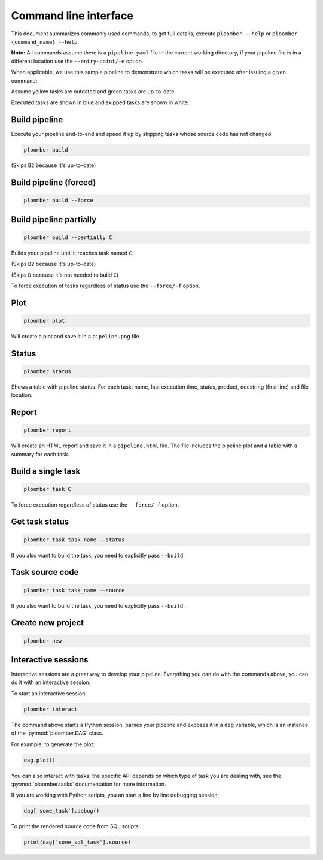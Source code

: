 Command line interface
======================

This document summarizes commonly used commands, to get full details, execute
``ploomber --help`` or ``ploomber {command_name} --help``.

**Note:** All commands assume there is a ``pipeline.yaml`` file in the current
working directory, if your pipeline file is in a different location use the
``--entry-point/-e`` option.

When applicable, we use this sample pipeline to demonstrate which tasks will
be executed after issuing a given command:

.. raw:: html

    <div class="mermaid">
    graph LR
        A --> B1 --> C --> D
        A --> B2 --> C

        class A outdated
        class B1 outdated
        class B2 uptodate
        class C outdated
        class D outdated
    </div>

Assume yellow tasks are outdated and green tasks are up-to-date.

Executed tasks are shown in blue and skipped tasks are shown in white.

Build pipeline
**************

Execute your pipeline end-to-end and speed it up by skipping tasks whose
source code has not changed.


.. code-block:: console

    ploomber build

.. raw:: html

    <div class="mermaid">
    graph LR
        A --> B1 --> C --> D
        A --> B2 --> C

        class A executed
        class B1 executed
        class B2 skipped
        class C executed
        class D executed
    </div>

(Skips ``B2`` because it's up-to-date)


Build pipeline (forced)
***********************

.. code-block:: console

    ploomber build --force


.. raw:: html

    <div class="mermaid">
    graph LR
        A --> B1 --> C --> D
        A --> B2 --> C

        class A executed
        class B1 executed
        class B2 executed
        class C executed
        class D executed
    </div>

Build pipeline partially
************************


.. code-block:: console

    ploomber build --partially C


Builds your pipeline until it reaches task named ``C``.

.. raw:: html

    <div class="mermaid">
    graph LR
        A --> B1 --> C --> D
        A --> B2 --> C

        class A executed
        class B1 executed
        class B2 skipped
        class C executed
        class D skipped
    </div>


(Skips ``B2`` because it's up-to-date)

(Skips ``D`` because it's not needed to build ``C``)


To force execution of tasks regardless of status use the ``--force/-f`` option.

Plot
****

.. code-block:: console

    ploomber plot


Will create a plot and save it in a ``pipeline.png`` file.

Status
******

.. code-block:: console

    ploomber status


Shows a table with pipeline status. For each task: name, last execution time,
status, product, docstring (first line) and file location.

Report
******

.. code-block:: console

    ploomber report


Will create an HTML report and save it in a ``pipeline.html`` file. The file
includes the pipeline plot and a table with a summary for each task.


Build a single task
*******************

.. raw:: html

    <div class="mermaid">
    graph LR
        A --> B1 --> C --> D
        A --> B2 --> C

        class A skipped
        class B1 skipped
        class B2 skipped
        class C executed
        class D skipped
    </div>

.. code-block:: console

    ploomber task C


To force execution regardless of status use the ``--force/-f`` option.

Get task status
***************

.. code-block:: console

    ploomber task task_name --status


If you also want to build the task, you need to explicitly pass ``--build``.

Task source code
****************

.. code-block:: console

    ploomber task task_name --source


If you also want to build the task, you need to explicitly pass ``--build``.

Create new project
******************

.. code-block:: console

    ploomber new


Interactive sessions
********************

Interactive sessions are a great way to develop your pipeline. Everything you
can do with the commands above, you can do it with an interactive session.

To start an interactive session:

.. code-block:: console

    ploomber interact

The command above starts a Python session, parses your pipeline and exposes it
in a ``dag`` variable, which is an instance of the :py:mod:`ploomber.DAG` class.

For example, to generate the plot:

.. code-block:: python
    :class: ipython

    dag.plot()

You can also interact with tasks, the specific API depends on which type of
task you are dealing with, see the :py:mod:`ploomber.tasks` documentation for
more information.

If you are working with Python scripts, you an start a line by line debugging
session:

.. code-block:: python
    :class: ipython

    dag['some_task'].debug()

To print the rendered source code from SQL scripts:

.. code-block:: python
    :class: ipython

    print(dag['some_sql_task'].source)


